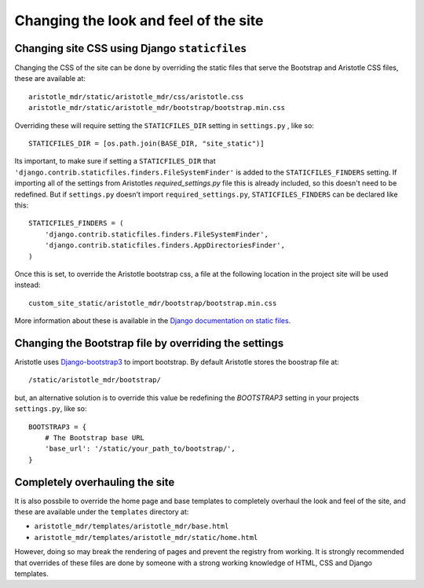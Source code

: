 Changing the look and feel of the site
======================================

Changing site CSS using Django ``staticfiles``
----------------------------------------------

Changing the CSS of the site can be done by overriding the static files that serve the
Bootstrap and Aristotle CSS files, these are available at::

    aristotle_mdr/static/aristotle_mdr/css/aristotle.css
    aristotle_mdr/static/aristotle_mdr/bootstrap/bootstrap.min.css

Overriding these will require setting the ``STATICFILES_DIR`` setting in ``settings.py`` , like so::

    STATICFILES_DIR = [os.path.join(BASE_DIR, "site_static")]

Its important, to make sure if setting a ``STATICFILES_DIR`` that
``'django.contrib.staticfiles.finders.FileSystemFinder'`` is added to
the ``STATICFILES_FINDERS`` setting. If importing all of the settings from
Aristotles `required_settings.py` file this is already included, so this doesn't need
to be redefined. But if ``settings.py`` doesn't import ``required_settings.py``,
``STATICFILES_FINDERS`` can be declared like this::

    STATICFILES_FINDERS = (
        'django.contrib.staticfiles.finders.FileSystemFinder',
        'django.contrib.staticfiles.finders.AppDirectoriesFinder',
    )

Once this is set, to override the Aristotle bootstrap css, a file at the
following location in the project site will be used instead::

    custom_site_static/aristotle_mdr/bootstrap/bootstrap.min.css

More information about these is available in the
`Django documentation on static files <https://docs.djangoproject.com/en/stable/ref/contrib/staticfiles/#staticfiles-finders>`_.


Changing the Bootstrap file by overriding the settings
------------------------------------------------------

Aristotle uses `Django-bootstrap3 <https://github.com/dyve/django-bootstrap3>`_ to
import bootstrap. By default Aristotle stores the boostrap file at::

    /static/aristotle_mdr/bootstrap/

but, an alternative solution is to override this value be redefining the `BOOTSTRAP3` setting
in your projects ``settings.py``, like so::

    BOOTSTRAP3 = {
        # The Bootstrap base URL
        'base_url': '/static/your_path_to/bootstrap/',
    }

Completely overhauling the site
-------------------------------

It is also possbile to override the home page and base templates to completely overhaul
the look and feel of the site, and these are available under the ``templates`` directory at:

*  ``aristotle_mdr/templates/aristotle_mdr/base.html``
*  ``aristotle_mdr/templates/aristotle_mdr/static/home.html``

However, doing so may break the rendering of pages and prevent the registry from working.
It is strongly recommended that overrides of these files are done by someone with
a strong working knowledge of HTML, CSS and Django templates.